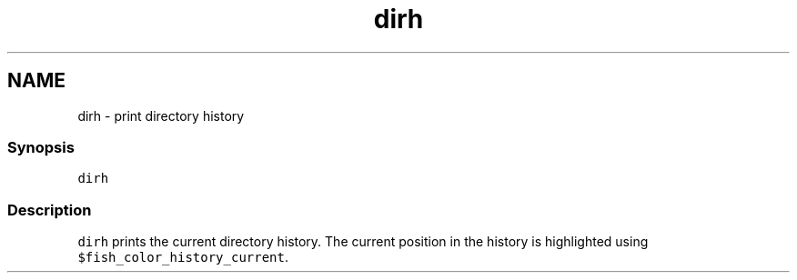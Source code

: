 .TH "dirh" 1 "16 Jun 2009" "Version 1.23.1" "fish" \" -*- nroff -*-
.ad l
.nh
.SH NAME
dirh - print directory history
.PP
.SS "Synopsis"
\fCdirh\fP
.SS "Description"
\fCdirh\fP prints the current directory history. The current position in the history is highlighted using \fC$fish_color_history_current\fP. 
